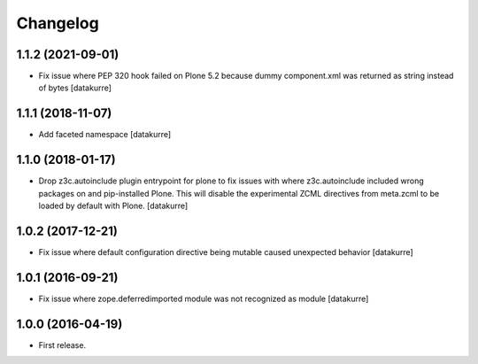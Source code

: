 Changelog
=========

1.1.2 (2021-09-01)
------------------

- Fix issue where PEP 320 hook failed on Plone 5.2 because dummy component.xml was returned as string instead of bytes
  [datakurre]

1.1.1 (2018-11-07)
------------------

- Add faceted namespace
  [datakurre]

1.1.0 (2018-01-17)
------------------

- Drop z3c.autoinclude plugin entrypoint for plone to fix issues with where
  z3c.autoinclude included wrong packages on and pip-installed Plone. This
  will disable the experimental ZCML directives from meta.zcml to be loaded
  by default with Plone.
  [datakurre]

1.0.2 (2017-12-21)
------------------

- Fix issue where default configuration directive being mutable caused
  unexpected behavior
  [datakurre]

1.0.1 (2016-09-21)
------------------

- Fix issue where zope.deferredimported module was not recognized as module
  [datakurre]

1.0.0 (2016-04-19)
------------------

- First release.
